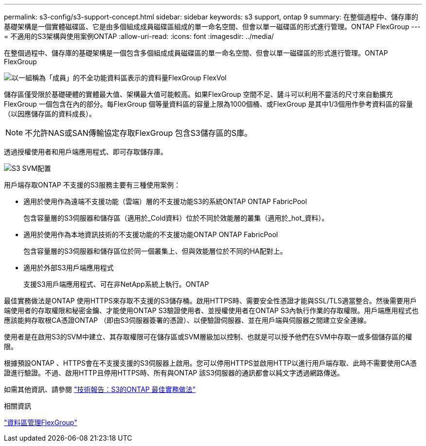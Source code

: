 ---
permalink: s3-config/s3-support-concept.html 
sidebar: sidebar 
keywords: s3 support, ontap 9 
summary: 在整個過程中、儲存庫的基礎架構是一個實體磁碟區、它是由多個組成成員磁碟區組成的單一命名空間、但會以單一磁碟區的形式進行管理。ONTAP FlexGroup 
---
= 不適用的S3架構與使用案例ONTAP
:allow-uri-read: 
:icons: font
:imagesdir: ../media/


[role="lead"]
在整個過程中、儲存庫的基礎架構是一個包含多個組成成員磁碟區的單一命名空間、但會以單一磁碟區的形式進行管理。ONTAP FlexGroup

image::../media/fg-overview-s3-config.gif[以一組稱為「成員」的不全功能資料區表示的資料量FlexGroup FlexVol]

儲存區僅受限於基礎硬體的實體最大值、架構最大值可能較高。如果FlexGroup 空間不足、鏟斗可以利用不靈活的尺寸來自動擴充FlexGroup 一個包含在內的部分。每FlexGroup 個等量資料區的容量上限為1000個桶、或FlexGroup 是其中1/3個用作參考資料區的容量（以因應儲存區的資料成長）。

[NOTE]
====
不允許NAS或SAN傳輸協定存取FlexGroup 包含S3儲存區的S庫。

====
透過授權使用者和用戶端應用程式、即可存取儲存庫。

image::../media/s3-svm-layout.png[S3 SVM配置]

用戶端存取ONTAP 不支援的S3服務主要有三種使用案例：

* 適用於使用作為遠端不支援功能（雲端）層的不支援功能S3的系統ONTAP ONTAP FabricPool
+
包含容量層的S3伺服器和儲存區（適用於_Cold資料）位於不同於效能層的叢集（適用於_hot_資料）。

* 適用於使用作為本地資訊技術的不支援功能的不支援功能ONTAP ONTAP FabricPool
+
包含容量層的S3伺服器和儲存區位於同一個叢集上、但與效能層位於不同的HA配對上。

* 適用於外部S3用戶端應用程式
+
支援S3用戶端應用程式、可在非NetApp系統上執行。ONTAP



最佳實務做法是ONTAP 使用HTTPS來存取不支援的S3儲存桶。啟用HTTPS時、需要安全性憑證才能與SSL/TLS適當整合。然後需要用戶端使用者的存取權限和秘密金鑰、才能使用ONTAP S3驗證使用者、並授權使用者在ONTAP S3內執行作業的存取權限。用戶端應用程式也應該能夠存取根CA憑證ONTAP （即由S3伺服器簽署的憑證）、以便驗證伺服器、並在用戶端與伺服器之間建立安全連線。

使用者是在啟用S3的SVM中建立、其存取權限可在儲存區或SVM層級加以控制、也就是可以授予他們在SVM中存取一或多個儲存區的權限。

根據預設ONTAP 、HTTPS會在不支援支援的S3伺服器上啟用。您可以停用HTTPS並啟用HTTP以進行用戶端存取、此時不需要使用CA憑證進行驗證。不過、啟用HTTP且停用HTTPS時、所有與ONTAP 該S3伺服器的通訊都會以純文字透過網路傳送。

如需其他資訊、請參閱 https://www.netapp.com/pdf.html?item=/media/17219-tr4814pdf.pdf["技術報告：S3的ONTAP 最佳實務做法"]

.相關資訊
link:../flexgroup/index.html["資料區管理FlexGroup"]
